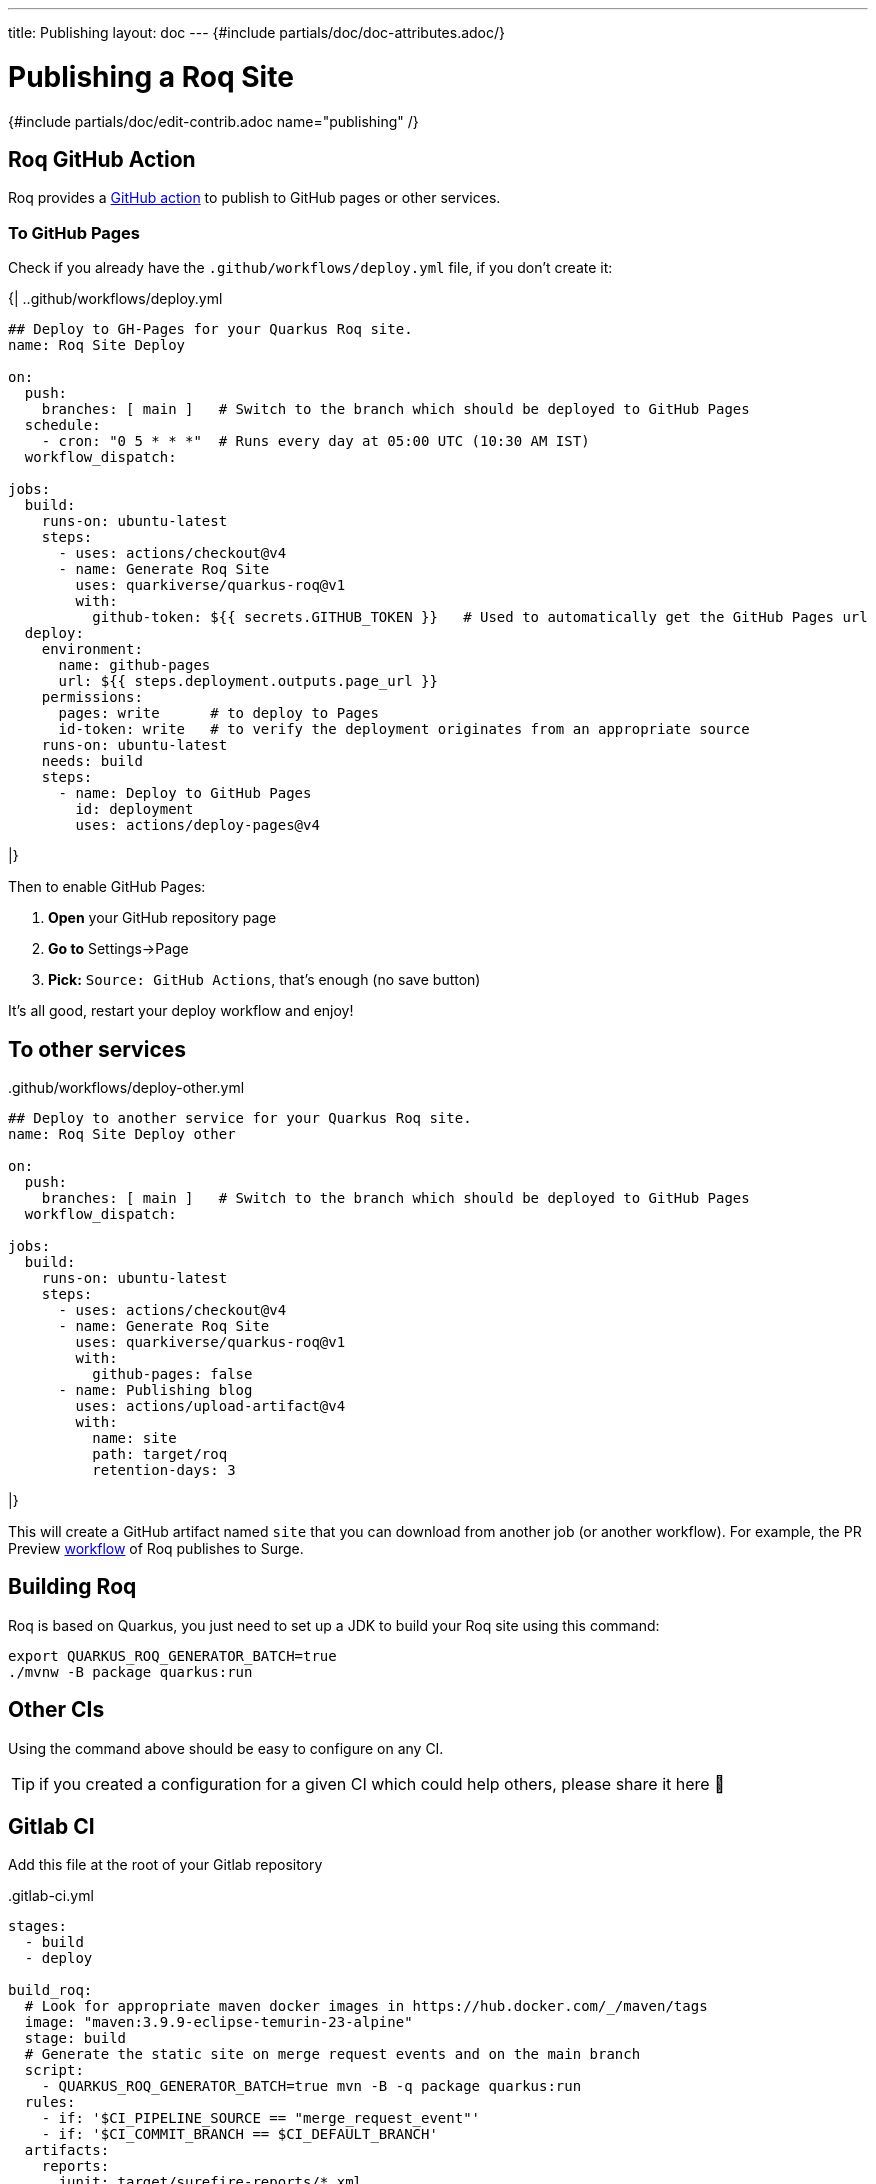 ---
title: Publishing
layout: doc
---
{#include partials/doc/doc-attributes.adoc/}

= Publishing a Roq Site

{#include partials/doc/edit-contrib.adoc name="publishing" /}

== Roq GitHub Action

Roq provides a https://github.com/quarkiverse/quarkus-roq/blob/main/action.yml[GitHub action] to publish to GitHub pages or other services.

[[github-pages]]
=== To GitHub Pages

Check if you already have the `.github/workflows/deploy.yml` file, if you don't create it:

{|
..github/workflows/deploy.yml
[source,yaml]
----
## Deploy to GH-Pages for your Quarkus Roq site.
name: Roq Site Deploy

on:
  push:
    branches: [ main ]   # Switch to the branch which should be deployed to GitHub Pages
  schedule:
    - cron: "0 5 * * *"  # Runs every day at 05:00 UTC (10:30 AM IST)
  workflow_dispatch:

jobs:
  build:
    runs-on: ubuntu-latest
    steps:
      - uses: actions/checkout@v4
      - name: Generate Roq Site
        uses: quarkiverse/quarkus-roq@v1
        with:
          github-token: ${{ secrets.GITHUB_TOKEN }}   # Used to automatically get the GitHub Pages url
  deploy:
    environment:
      name: github-pages
      url: ${{ steps.deployment.outputs.page_url }}
    permissions:
      pages: write      # to deploy to Pages
      id-token: write   # to verify the deployment originates from an appropriate source
    runs-on: ubuntu-latest
    needs: build
    steps:
      - name: Deploy to GitHub Pages
        id: deployment
        uses: actions/deploy-pages@v4
----
|}

Then to enable GitHub Pages:

1. *Open* your GitHub repository page
2. **Go to** Settings->Page
3. *Pick:* `Source: GitHub Actions`, that's enough (no save button)

It's all good, restart your deploy workflow and enjoy!

== To other services

..github/workflows/deploy-other.yml
[source,yaml]
----
## Deploy to another service for your Quarkus Roq site.
name: Roq Site Deploy other

on:
  push:
    branches: [ main ]   # Switch to the branch which should be deployed to GitHub Pages
  workflow_dispatch:

jobs:
  build:
    runs-on: ubuntu-latest
    steps:
      - uses: actions/checkout@v4
      - name: Generate Roq Site
        uses: quarkiverse/quarkus-roq@v1
        with:
          github-pages: false
      - name: Publishing blog
        uses: actions/upload-artifact@v4
        with:
          name: site
          path: target/roq
          retention-days: 3
----
|}

This will create a GitHub artifact named `site` that you can download from another job (or another workflow). For example, the PR Preview https://github.com/quarkiverse/quarkus-roq/blob/main/.github/workflows/preview-pr.yml[workflow] of Roq publishes to Surge.

== Building Roq

Roq is based on Quarkus, you just need to set up a JDK to build your Roq site using this command:

[source,shell]
----
export QUARKUS_ROQ_GENERATOR_BATCH=true
./mvnw -B package quarkus:run
----

== Other CIs

Using the command above should be easy to configure on any CI.

TIP: if you created a configuration for a given CI which could help others, please share it here 🙏

== Gitlab CI

Add this file at the root of your Gitlab repository

..gitlab-ci.yml
[source,yaml]
----
stages:
  - build
  - deploy

build_roq:
  # Look for appropriate maven docker images in https://hub.docker.com/_/maven/tags
  image: "maven:3.9.9-eclipse-temurin-23-alpine"
  stage: build
  # Generate the static site on merge request events and on the main branch
  script:
    - QUARKUS_ROQ_GENERATOR_BATCH=true mvn -B -q package quarkus:run
  rules:
    - if: '$CI_PIPELINE_SOURCE == "merge_request_event"'
    - if: '$CI_COMMIT_BRANCH == $CI_DEFAULT_BRANCH'
  artifacts:
    reports:
      junit: target/surefire-reports/*.xml
    paths:
      - target/roq
      - target/surefire-reports

deploy_roq:
  image: alpine
  pages: true
  stage: deploy
  # For main branch take the artifacts from `build_roq` and deploy them.
  needs:
    - build_roq
  script:
    - cp -R target/roq public
    - echo "Quarkus Roq static site deployed to Gitlab Pages at $CI_PAGES_URL"
  rules:
    - if: '$CI_COMMIT_BRANCH == $CI_DEFAULT_BRANCH'
  artifacts:
    paths:
      - public
----

If everything goes well the pipeline will deploy, the url of the deployment is found via these options:

* Console output of `deploy_roq` job.
* Clicking `Deploy` => `Pages` on the project sidebar
* Navigating to the url `\https://gitlab.example.com/user-or-organization/projectpath/project/pages`


